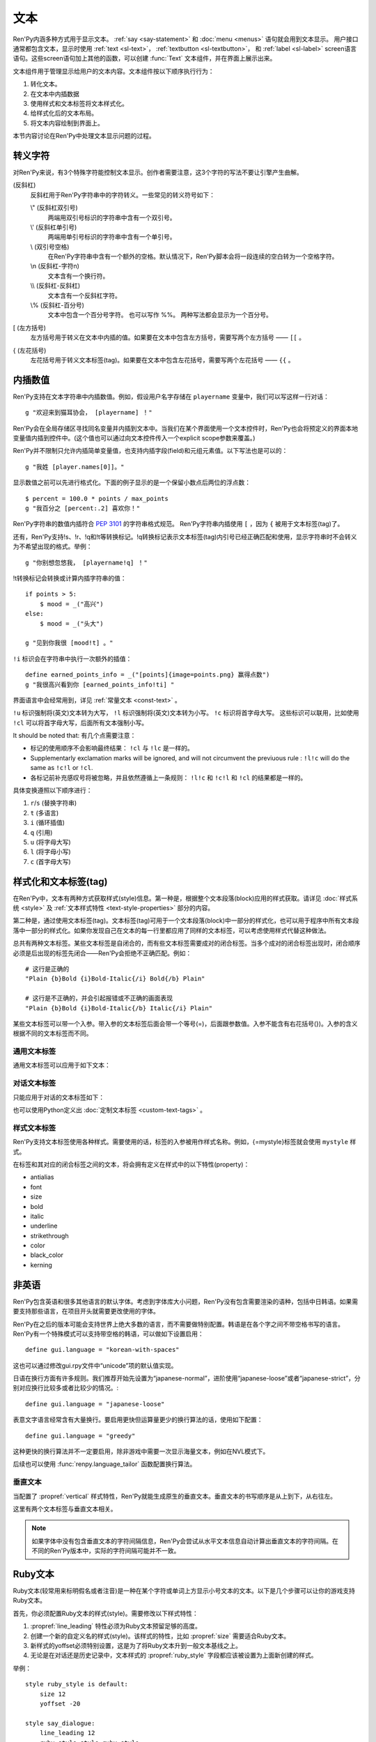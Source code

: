 .. _text:

====
文本
====

Ren'Py内涵多种方式用于显示文本。 :ref:`say <say-statement>`
和 :doc:`menu <menus>` 语句就会用到文本显示。 用户接口通常都包含文本，显示时使用 :ref:`text <sl-text>`， :ref:`textbutton <sl-textbutton>`，
和 :ref:`label <sl-label>` screen语言语句。这些screen语句加上其他的函数，可以创建 :func:`Text` 文本组件，并在界面上展示出来。

文本组件用于管理显示给用户的文本内容。文本组件按以下顺序执行行为：


1. 转化文本。
2. 在文本中内插数据
3. 使用样式和文本标签将文本样式化。
4. 给样式化后的文本布局。
5. 将文本内容绘制到界面上。

本节内容讨论在Ren'Py中处理文本显示问题的过程。

.. _escape-characters:

转义字符
=================

对Ren'Py来说，有3个特殊字符能控制文本显示。创作者需要注意，这3个字符的写法不要让引擎产生曲解。

\ (反斜杠)
    反斜杠用于Ren'Py字符串中的字符转义。一些常见的转义符号如下：

    \\" (反斜杠双引号)
        两端用双引号标识的字符串中含有一个双引号。

    \\' (反斜杠单引号)
        两端用单引号标识的字符串中含有一个单引号。

    \\\  (双引号空格)
        在Ren'Py字符串中含有一个额外的空格。默认情况下，Ren'Py脚本会将一段连续的空白转为一个空格字符。

    \\n (反斜杠-字符n)
        文本含有一个换行符。

    \\\\ (反斜杠-反斜杠)
        文本含有一个反斜杠字符。

    \\% (反斜杠-百分号)
        文本中包含一个百分号字符。
        也可以写作 %%。
        两种写法都会显示为一个百分号。

[ (左方括号)
    左方括号用于转义在文本中内插的值。如果要在文本中包含左方括号，需要写两个左方括号 —— ``[[`` 。

{ (左花括号)
    左花括号用于转义文本标签(tag)。如果要在文本中包含左花括号，需要写两个左花括号 —— ``{{`` 。


.. _text-interpolation:

内插数值
==================

Ren'Py支持在文本字符串中内插数值。例如，假设用户名字存储在 ``playername`` 变量中，我们可以写这样一行对话：

::

    g "欢迎来到猫耳协会， [playername] ！"

Ren'Py会在全局存储区寻找同名变量并内插到文本中。当我们在某个界面使用一个文本控件时，Ren'Py也会将预定义的界面本地变量值内插到控件中。(这个值也可以通过向文本控件传入一个explicit scope参数来覆盖。)

Ren'Py并不限制只允许内插简单变量值，也支持内插字段(field)和元组元素值。以下写法也是可以的：

::

    g "我姓 [player.names[0]]。"

显示数值之前可以先进行格式化。下面的例子显示的是一个保留小数点后两位的浮点数：

::

    $ percent = 100.0 * points / max_points
    g "我百分之 [percent:.2] 喜欢你！"

Ren'Py字符串的数值内插符合 :pep:`3101` 的字符串格式规范。 Ren'Py字符串内插使用  ``[`` ，因为 ``{`` 被用于文本标签(tag)了。

还有，Ren'Py支持!s、!r、!q和!t等转换标记。!q转换标记表示文本标签(tag)内引号已经正确匹配和使用，显示字符串时不会转义为不希望出现的格式。举例：

::

    g "你别想忽悠我， [playername!q] ！"

!t转换标记会转换或计算内插字符串的值：

::

    if points > 5:
        $ mood = _("高兴")
    else:
        $ mood = _("头大")

    g "见到你我很 [mood!t] 。"

``!i`` 标识会在字符串中执行一次额外的插值：

::

    define earned_points_info = _("[points]{image=points.png} 赢得点数")
    g "我很高兴看到你 [earned_points_info!ti] "

界面语言中会经常用到，详见 :ref:`常量文本 <const-text>` 。

``!u`` 标识强制将(英文)文本转为大写， ``!l`` 标识强制将(英文)文本转为小写。
``!c`` 标识将首字母大写。
这些标识可以联用，比如使用 ``!cl`` 可以将首字母大写，后面所有文本强制小写。

It should be noted that:
有几个点需要注意：

- 标记的使用顺序不会影响最终结果： ``!cl`` 与 ``!lc`` 是一样的。
- Supplementarly exclamation marks will be ignored, and will not circumvent
  the previuous rule : ``!l!c`` will do the same as ``!c!l`` or ``!cl``.
- 各标记前补充感叹号将被忽略，并且依然遵循上一条规则：
  ``!l!c`` 和 ``!c!l`` 和 ``!cl`` 的结果都是一样的。

具体变换遵照以下顺序进行：

#. ``r``/``s`` (替换字符串)
#. ``t`` (多语言)
#. ``i`` (循环插值)
#. ``q`` (引用)
#. ``u`` (将字母大写)
#. ``l`` (将字母小写)
#. ``c`` (首字母大写)

.. _styling-and-text-tags:

样式化和文本标签(tag)
=====================

在Ren'Py中，文本有两种方式获取样式(style)信息。第一种是，根据整个文本段落(block)应用的样式获取。请详见 :doc:`样式系统 <style>` 及 :ref:`文本样式特性 <text-style-properties>` 部分的内容。

第二种是，通过使用文本标签(tag)。文本标签(tag)可用于一个文本段落(block)中一部分的样式化，也可以用于程序中所有文本段落中一部分的样式化。如果你发现自己在文本的每一行里都应用了同样的文本标签，可以考虑使用样式代替这种做法。

总共有两种文本标签。某些文本标签是自闭合的，而有些文本标签需要成对的闭合标签。当多个成对的闭合标签出现时，闭合顺序必须是后出现的标签先闭合——Ren'Py会拒绝不正确匹配。例如：

::

    # 这行是正确的
    "Plain {b}Bold {i}Bold-Italic{/i} Bold{/b} Plain"

    # 这行是不正确的，并会引起报错或不正确的画面表现
    "Plain {b}Bold {i}Bold-Italic{/b} Italic{/i} Plain"

某些文本标签可以带一个入参。带入参的文本标签后面会带一个等号(=)，后面跟参数值。入参不能含有右花括号(})。入参的含义根据不同的文本标签而不同。

.. _general-text-tags:

通用文本标签
-----------------

通用文本标签可以应用于如下文本：

.. _a-tag:
.. text-tag:: a

    锚点标签在其自身和自己的闭合标签内，创建了一个超链接。超链接的行为表现由
    :propref:`hyperlink_functions` 样式特性控制。 默认的处理包含以下行为：

    * 当入参以 ``jump:`` 开头，入参的其余部分是要跳转的脚本标签(label)名。

    * 当入参以 ``call:`` 开头，入参的其余部分是要调用的脚本标签(label)名。通常来说，call执行完后会回到当前的Ren'Py语句。

    * 当入参以 ``call_in_new_context:`` 开头，入参的其余部分是某个新的上下文(使用 :func:`renpy.call_in_new_context` 函数)中需要调用的脚本标签名。

    * 当入参以 ``show:`` 开头，入参的其余部分是待显示的界面。

    * 当入参以 ``showmenu:`` 开头，入参的其余部分是待显示的游戏菜单界面。

    * 除了以上情况，入参是一个URL，可以使用系统web浏览器打开。

    如果在入参中没有显式的协议头， :var:`config.hyperlink_protocol`
    中配置的值会自动添加到入参头部。如果 :var:`config.hyperlink_protocol` 已经被配置为“jump”，{a=label}跟{a=jump:label}就是等价的。创作者可以使用 :var:`config.hyperlink_handlers` 配置一个新的协议名称。

    ::

        label test:

            e "你可以访问 {a=https://renpy.org}Ren'Py's 主页{/a}。"

            e "或者 {a=jump:more_text}这里来得到更多信息{/a}."

            return

        label more_text:

            e "在阿肯萨斯的温泉，有一座可以作为拍照景点的阿尔·卡彭雕像。"

            e "这就是更多信息，但不是你想要的那种对不？"

            return


.. text-tag:: alpha

    alpha文本标签(tag)指定一个透明度，渲染范围为自身及其闭合标签内的文本。透明度是一个介于0.0和1.0之间的数值，分别对应完全透明和完全不透明。若这个数值前缀带有+或者-，则表示是在原有透明度基础上做相应增减。若这个数值前缀带有 \*, 该数值与原值相乘的积作为透明度。 ::

        "{alpha=0.1}这字完全不能看！{/alpha}"
        "{alpha=-0.1}现在字的透明度少了10%{/alpha}"
        "{alpha=*0.5}字的透明度是默认的50%。{/alpha}"

.. text-tag:: alt

    alt文本标签(tag)将阻止文本内容被渲染，不过TTS系统依然有效：

    ::

       g "Good to see you! {image=heart.png}{alt}heart{/alt}"

    还可以查看 :var:`alt` 角色相关内容.

.. text-tag:: art

    art文本标签(tag)会把闭合标签内的文本作为ruby文本的顶部文字显示。
    详见 :ref:`Ruby文本 <ruby-text>` 。

.. text-tag:: b

    粗体标签，将自身及其毕业标签内的文本渲染为粗体。 ::

        "一个 {b}粗体测试{/b}。"

.. text-tag:: color

    颜色文本标签将自身及其闭合标签内的文本渲染为特定的颜色值。颜色值使用#rgb、#rgba、#rrggbb或#rrggbbaa格式。 ::

        "{color=#f00}红色{/color}, {color=#00ff00}绿色{/color}, {color=#0000ffff}蓝色{/color}"

.. text-tag:: cps

    “每秒钟字符数”标签设置了文本显示速度，作用范围为标签自身及其闭合标签范围内文本。若入参开头带有一个星号和数字n，表示使用文本n倍速显示。如果没有星号，则数字n表示每秒显示n个字符。 ::

        "{cps=20}固定速度{/cps} {cps=*2}两倍速{/cps}

.. text-tag:: font

    字体标签将标签自身及其闭合区间之间的文本渲染为指定的字体。入参即使用的字体文件名。 ::

        "尝试使用字体 {font=mikachan.ttf}mikachan font{/font}。"

.. text-tag:: i

    斜体标签将自身及其闭合标签之间的文本渲染为斜体。 ::

        "游览 {i}比萨斜塔{/i}。"

.. text-tag:: image

    图片标签是一个自闭合标签，作用是在文本中内插一个图片。内插的图片高度应该和单行文本的高度一致。入参可以是图片文件名，或者使用image语句定义的图像名。 ::

        g "见到你真好！ {image=heart.png}{alt}heart{/alt}"

.. text-tag:: k

    字偶距标签调整文本字偶距，作用范围为其自身及其闭合标签之间的文本。其使用一个浮点数值作为入参，该值给定了字符之间增加的距离，单位是像素(该值也可以是负值，表示字符之间缩小的距离)。 ::

        "{k=-.5}Negative{/k} Normal {k=.5}Positive{/k}"

.. text-tag:: noalt

    noalt标签将防止文本被TTS系统使用。经常与 alt 标签一起使用，提供可见选项。

    ::

        g "见到你真好！ {noalt}<3{/noalt}{alt}heart{/alt}"

.. text-tag:: outlinecolor

    outlinecolor将文本的所有描边（包括阴影）颜色改为指定颜色，颜色格式为 #rgb、#rgba、#rrggbb或#rrggbbaa。 ::

        "让我们加一个{outlinecolor=#00ff00}绿色{/outlinecolor} 描边。"

.. text-tag:: plain

    plain标签保证文本没有任何加粗、斜体、下划线或删除线样式。 ::

        "{b}加粗。{plain}没有效果。{/plain} 加粗。{/b}"

.. text-tag:: rb

    可选的下标字符标识了标签自身及其闭合标签范围内文本。详情参考 :ref:`Ruby Text <ruby-text>` 。

.. text-tag:: rt

    可选的上标字符标识了标签自身及其闭合标签范围内文本。详情参考 :ref:`Ruby Text <ruby-text>` 。

.. text-tag:: s

    删除线标签在其自身及其闭合标签之间的文本上画一条删除线。 ::

        g "很高兴 {s}见到你{/s}。"

.. text-tag:: size

    字号标签改变了其自己及其闭合标签内的文本字号。入参应该是一个整数，可前缀+或者-。如果入参只是一个整数，那么字体高度就是那个整数的值，单位为像素。如果带有+或者-的话，字号在原值基础上进行增缩。 

    ::

        "{size=+10}变大{/size} {size=-10}变小{/size} {size=24}24 px{/size}."

    还可以在字号后面加一个星号 \* 和一个浮点数，表示字号乘以一个系数并向下取整。

    ::
   
        "{size=*2}两倍大{/size} {size=*0.5}一半大{/size}"

.. text-tag:: space

    空白标签是一个自闭合标签，在一行文本内内插一段水平的空白。入参是一个整数，表示内插的空白宽度，单位为像素。 ::

        "空白之前。{space=30}空白之后。"

.. text-tag:: u

    下划线标签在其自身及其闭合标签之间的文本添加下划线。 ::

        g "很高兴 {u}见到{/u} 你。"

.. text-tag:: vspace

    垂直空白标签是一个自闭合标签，在文本的两行之间内插一段竖直的空白。入参是一个整数，表示内插的空白高度，单位为像素。 ::

        "第一行{vspace=30}第二行"

.. text-tag:: #

    以#符号开头的文本标签会被忽略，可以用于脚本调试。 ::

        "New{#playlist}"

.. _dialogue-text-tags:

对话文本标签
------------------

只能应用于对话的文本标签如下：

.. text-tag:: done

    在done标签后面的文本不会显示。那么你为什么会要这段文本？
    当 :propref:`adjust_spacing` 设置为True时，可以避免文本字间距异常。

    done标签出现后，该行对话不会添加到历史缓存中。如果nw标签出现，必须用在done标签之前。

    ::

        g "Looks like they're{nw}{done} playing with their trebuchet again."
        g "看起来他们{nw}{done} 又在玩投石机。"
        show trebuchet
        g "看起来他们{fast} 又在玩投石机。"

.. text-tag:: fast

    如果一行文本中出现了fast标签，在该标签前面的文本内容会立即显示，即使文本显示速度被设置为低速模式。fast标签是一个自闭合的标签。 ::

        g "看上去他们{nw}"
        show trebuchet
        g "看上去他们{fast} 又在玩投石机。"

.. text-tag:: nw

    “不等待”标签是一个自闭合标签，该标签前的那行文本内容在显示一次后会立刻消失。 ::

        g "看上去他们{nw}"
        show trebuchet
        g "看上去他们{fast} 又在玩投石机。"

    “不等待”标签依然会等待语音播放完再执行文本消失行为。

.. text-tag:: p

    段落暂停标签是一个自闭合标签，在当前文本段落中内插一个终止标记，等待用户点击后继续显示后面的内容。如果标签中带有一个入参，入参是一个数值，代表等待用户点击的时间(单位为秒)。等待期间用户没有点击行为的话，等待时间结束后也会自动进入后续内容。 ::

        "Line 1{p}Line 2{p=1.0}Line 3"

.. text-tag:: w

    等待标签是一个自闭合的标签，等待用户点击后继续显示后面的内容。如果标签中带有一个入参，入参是一个数值，代表等待用户点击的时间(单位为秒)。等待期间用户没有点击行为的话，等待时间结束后也会自动进入后续内容。 ::

        "Line 1{w} Line 1{w=1.0} Line 1"

也可以使用Python定义出 :doc:`定制文本标签 <custom-text-tags>` 。

.. _style-text-tags:

样式文本标签
---------------

Ren'Py支持文本标签使用各种样式。需要使用的话，标签的入参被用作样式名称。例如，{=mystyle}标签就会使用 ``mystyle`` 样式。

在标签和其对应的闭合标签之间的文本，将会拥有定义在样式中的以下特性(property)：

* antialias
* font
* size
* bold
* italic
* underline
* strikethrough
* color
* black_color
* kerning

.. _non-english-languages:

非英语
=====================

Ren'Py包含英语和很多其他语言的默认字体。考虑到字体库大小问题，Ren'Py没有包含需要渲染的语种，包括中日韩语。如果需要支持那些语言，在项目开头就需要更改使用的字体。

Ren'Py在之后的版本可能会支持世界上绝大多数的语言，而不需要做特别配置。韩语是在各个字之间不带空格书写的语言。Ren'Py有一个特殊模式可以支持带空格的韩语，可以做如下设置启用：

::

    define gui.language = "korean-with-spaces"

这也可以通过修改gui.rpy文件中“unicode”项的默认值实现。

日语在换行方面有许多规则。我们推荐开始先设置为“japanese-normal”，进阶使用“japanese-loose”或者“japanese-strict”，分别对应换行比较多或者比较少的情况。::

    define gui.language = "japanese-loose"

表意文字语言经常含有大量换行。要启用更快但运算量更少的换行算法的话，使用如下配置：

::

    define gui.language = "greedy"

这种更快的换行算法并不一定要启用，除非游戏中需要一次显示海量文本，例如在NVL模式下。

后续也可以使用
:func:`renpy.language_tailor` 函数配置换行算法。

.. _vertical-text:

垂直文本
-------------

当配置了 :propref:`vertical` 样式特性，Ren'Py就能生成原生的垂直文本。垂直文本的书写顺序是从上到下，从右往左。

这里有两个文本标签与垂直文本相关。

.. text-tag:: horiz

    在垂直文本中包含原生水平文本。

.. text-tag:: vert

    在水平文本中包含原生的垂直文本。(该标签不会旋转原生垂直文本内容。)

.. note::

    如果字体中没有包含垂直文本的字符间隔信息，Ren'Py会尝试从水平文本信息自动计算出垂直文本的字符间隔。在不同的Ren'Py版本中，实际的字符间隔可能并不一致。


.. _ruby-text:

Ruby文本
=========

Ruby文本(较常用来标明假名或者注音)是一种在某个字符或单词上方显示小号文本的文本。以下是几个步骤可以让你的游戏支持Ruby文本。

首先，你必须配置Ruby文本的样式(style)。需要修改以下样式特性：

1. :propref:`line_leading` 特性必须为Ruby文本预留足够的高度。
2. 创建一个新的自定义名的样式(style)。该样式的特性，比如 :propref:`size` 需要适合Ruby文本。
3. 新样式的yoffset必须特别设置，这是为了将Ruby文本升到一般文本基线之上。
4. 无论是在对话还是历史记录中，文本样式的 :propref:`ruby_style` 字段都应该被设置为上面新创建的样式。

举例：

::

    style ruby_style is default:
        size 12
        yoffset -20

    style say_dialogue:
        line_leading 12
        ruby_style style.ruby_style

    style history_text:
        line_leading 12
        ruby_style style.ruby_style

完成Ren'Py的相关配置后，我们就可以使用rt和rb文本标签，在脚本中包含Ruby文本了。rt标签用于标识一些字符将被显示为Ruby文本。如果在Ruby文本前面出现了rb标签，Ruby文本会与rb标签内的所有文本中央对齐。如果没有rb标签，Ruby文本会与对应的字符左对齐。

举例：

::

    e "Ruby 可以用来标识假名(東{rt}とう{/rt} 京{rt}きょう{/rt})。"

    e "也可以用来翻译 ({rb}東京{/rb}{rt}Tokyo{/rt})."

确保Ruby文本不会与其他文本内容重叠是创作者的职责。为了防止这种问题的出现，最好在文本上方多预留一些空间。

.. _fonts:

字体
=====

Ren'Py支持TrueType/OpenType字体和字体集，以及基于图形的字体。

TrueType或OpenType字体会给定字体文件名。那个字体文件必须被放在game文件夹里，或者某个归档文件中。

Ren'Py也支持TrueType/OpenType字体集。一个字体集中定义了多种字体。当我们接入一个字体集时，使用从0开始的字体下标，后面跟@符号和文件名。例如，“0@font.ttc”是字体集font的第一种字体，“1@font.ttc”是字体集font的第二种字体，以此类推。

.. _font-replacement:

字体替换
----------------

:var:`config.font_replacement_map` 配置项用于字体map图。字体文件、加粗和斜体会使用map图捆绑为一个组合。这个组合就用指定的斜体效果代替系统自动生成的斜体。

这种替换可以实现将“Deja Vu Sans”版本的斜体换成官方的“oblique”版本。(当然你需要先在网上下载“oblique”字体。)

::

    init python:
        config.font_replacement_map["DejaVuSans.ttf", False, True] = ("DejaVuSans-Oblique.ttf", False, False)

完成替换后可以提升斜体文本的感官效果。

.. _image-based-fonts:

基于图形的字体
-----------------

通过调用以下字体注册函数之一，可以注册基于图形的字体。注册时，需要指定字体的名称、字号、粗体、斜体和下划线。当所有特性都匹配时，注册后的字体才可以使用。

.. function:: renpy.register_bmfont(name=None, size=None, bold=False, italics=False, underline=False, filename=None)

    该函数注册了一个给定明细的BMFont(位图字体)。请注意，字号、粗体、斜体和下划线入参只是询问性质的(用于特性匹配)，并不会改变字体的实际效果。

    请查看 `BMFont首页 <http://www.angelcode.com/products/bmfont/>`_ 可以找到创建BMFonts的工具。Ren'Py需要filename参数是BMFont文本格式的，其描述了一个32比特字体的信息。alpha通道应该包含字体信息，而红绿蓝颜色通道应该被设置为1。图形文件、字偶距和其他控制信息都可以从BMFont文件中读取。

    我们推荐你创建的BMFont中包含拉丁字母和主要的标点符号，并确保在Ren'Py的接口上可以正确渲染。

    `name`
        一个字符串，注册的字体名称。

    `size`
        一个整数，注册字体的字号。

    `bold`
        一个布尔值，标识注册字体是否为粗体。

    `italics`
        一个布尔值，标识注册字体是否为斜体。

    `underline`
        可以忽略的参数。

    `filename`
        包含BMFont控制信息的文件。

.. function:: renpy.register_mudgefont(name=None, size=None, bold=False, italics=False, underline=False, filename=None, xml=None, spacewidth=10, default_kern=0, kerns={})

    该函数注册了一个给定明细的MudgeFont。请注意，字号、粗体、斜体和下划线入参只是询问性质的(用于特性匹配)，并不会改变字体的实际效果。

    请查看 `MudgeFont首页 <http://www.larryhastings.com/programming/mudgefont/>`_ 可以找到创建BMFonts的工具。Ren'Py假设MudgeFont的xml文件中的字符带都unicode字符数值，并会忽略所有负值。

    `name`
        一个字符串，注册的字体名称。

    `size`
        一个整数，注册字体的字号。

    `bold`
        一个布尔值，标识注册字体是否为粗体。

    `italics`
        一个布尔值，标识注册字体是否为斜体。

    `underline`
        可以忽略的参数。

    `filename`
        一个字符串，表示包含MudgeFont图形的文件。该图形通常是一个TGA文件，也可能是一个PNG或者其他Ren'Py支持的图片格式。

    `xml`
        包含MudgeFont工具生成信息的xml文件。

    `spacewidth`
        表示空格字符的宽度的整数，单位是像素。

    `default_kern`
        字符间距的默认值，单位是像素。

    `kerns`
        两字型字符串中字符间距的值。

.. function:: renpy.register_sfont(name=None, size=None, bold=False, italics=False, underline=False, filename=None, spacewidth=10, default_kern=0, kerns={}, charset=u'!"#$%&'()*+, -./0123456789:;<=>?@ABCDEFGHIJKLMNOPQRSTUVWXYZ[\]^_`abcdefghijklmnopqrstuvwxyz{|}~')

    该函数注册了一个给定明细的SFont。请注意，字号、粗体、斜体和下划线入参只是询问性质的(用于特性匹配)，并不会改变字体的实际效果。

    `关于SFont的更多详情 <http://www.linux-games.com/sfont/>`_ 。

    `name`
        一个字符串，注册的字体名称。

    `size`
        一个整数，注册字体的字号。

    `bold`
        一个布尔值，标识注册字体是否为粗体。

    `italics`
        一个布尔值，标识注册字体是否为斜体。

    `underline`
        可以忽略的参数。

    `filename`
        一个字符串，包含SFont图形的文件名。

    `spacewidth`
        表示空格字符的宽度的整数，单位是像素。

    `default_kern`
        字符间距的默认值，单位是像素。

    `kerns`
        两字型字符串中字符间距的值。

    `charset`
        字体的字符集。这是一个字符串，可以按照字符串中包含的字符顺序在图像文件中找到对应的字符。more的SFont字符集如下：

        ::

            ! " # $ % & ' ( ) * + , - . / 0 1 2 3 4 5 6 7 8 9 : ; < = > ?
            @ A B C D E F G H I J K L M N O P Q R S T U V W X Y Z [ \ ] ^ _
            ` a b c d e f g h i j k l m n o p q r s t u v w x y z { | } ~

由于BMFont是Ren'Py支持的所有三种图形文字中完成度最高的，所以我们推荐新建项目使用BMFont。一个BMFont的使用样例如下：

::

    init python:
        renpy.register_bmfont("bmfont", 22, filename="bmfont.fnt")

    define ebf = Character('Eileen', what_font="bmfont", what_size=22)

    label demo_bmfont:

        ebf "Finally, Ren'Py supports BMFonts."

.. _font-groups:

字体组
-----------

创建一个多语言游戏时，有时无法找到单一的字体能够包含所有文字并保持创作者想要表现的氛围。
因此，Ren'Py支持将“字体组”的形式，将两种或更多字体合并为一种字体。

创建字体组时，需要创建一个 :class:FontGroup 对象并调用逐次调用 ``.add`` 方法。FontGroup对象可以直接当作字体使用。
add方法会查看指定范围内的unicode字符，并采用最先能匹配到的unicode字符范围对应的字体。


举例：

::

    style default:
         font FontGroup().add("english.ttf", 0x0020, 0x007f).add("japanese.ttf", 0x0000, 0xffff)

.. class:: FontGroup()

    可以将一组字体当作一种字体使用。

    .. method:: add(font, start, end, target=None, target_increment=False)

        将某个范围内的字符与字体 *font* 关联。

        `start`
            字符范围起点。可以是一个单字符的字符串，也可以是一个unicode字符对应的整数值。如果该入参为None，使用font入参的字体作为默认值。

        `end`
            字符范围终点。可以是一个单字符的字符串，也可以是一个unicode字符对应的整数值。如果 *start* 入参为None，该参数值将忽略。 

        `target`
            若给定该入参，将根target_increment的值，将指定范围的字符与指定的字体做关联。
            可以是一个单字符的字符串，也可以是一个unicode字符对应的整数值。
            如果指定的字符已经在添加了关联，则忽略此参数。

        `target_increment`
            若该值为True，[start, end]范围内的字符将映射到[target, target+end-start]范围。
            若该值为False，指定范围内的字符直接与目标字符做关联。

        当多个 ``.add()`` 调用中包含同一个字符时，使用第一个包含该字符的add方法中的字体。

        这个方法会返回FontGroup对象，所以能多个 ``.add()`` 串联使用。

    .. method:: remap(cha, target)

        将一个或一组字符重映射为某一个目标字符。

        `cha`
            需要映射的源字符或源字符集。该值可以是一个单字符的字符串，或unicode字符对应的整数值，或前两者的迭代器对象(iterable)。

        `target`
            需要映射的目标字符。该值可以是一个单字符的字符串，或unicode字符对应的整数值。

        已经(使用add或remap方法)重映射过的字符将被忽略。如果FontGroup对象没有默认字体，必须指定每一个字符映射或关联关系。

        与add方法一样，返回FontGroup对象。

.. _text-displayables:

文本组件
=================

文本也可以用作一个 :doc:`可视组件 <displayables>`，这意味着你可以在文本上应用各种变换(transform)，可以当作一个图片显示并在界面上移动它的位置。

.. function:: renpy.ParameterizedText(style='default', `properties)

    该函数创建一个可视组件对象，可以带一个字符串做为入参，根据入参字符串生成的对象能当作图像显示。常用作预定义的 ``文本`` 图片的一部分。

    举例，我们可以这样写：

    ::

        show text "Hello, World" at truecenter
        with dissolve
        pause 1
        hide text
        with dissolve

    你可以使用ParameterizedText函数，采用不同的样式特性，直接定义出一些类似的图片。举例，我们可以这样写：

    ::

        image top_text = ParameterizedText(xalign=0.5, yalign=0.0)

        label start:
            show top_text "这段文字显示在界面正中"

.. function:: Text(text, slow=None, scope=None, substitute=None, slow_done=None, **properties)

    创建一个可视组件，在界面上显示文本。

    `text`
        在界面上显示的文本内容。该参数可以是一个字符串，或者一个字符串和可视组件的列表。

    `slow`
        决定文本是否缓慢显示，即在界面上逐个显示出每个字符。若为None，缓慢文本模式取决于slow_cps样式特性。否则，是否启用缓慢文本模式由此处参数slow决定。

    `scope`
        若不为None，该值应该是一个字典型数值，提供了额外的作用域(scope)供文本内插(interpolation)的使用。

    `substitute`
        若该值为True，则应用文本内插(interpolation)。若该值为False，不应用文本内插。若该值为None，由config.new_substitutions控制文本内插表现。

    `slow_done`
        若非None，并且启用了慢速文本模式(参见 `slow` 参数)，该参数应该是一个无参数的函数或可调用对象。
        当文本完成显示后调用参数对应的函数或可调用对象。

    **properties
        与其他可视组件类似，文本组件可以使用样式特性，包括 :propref:`mipmap` 。

.. _text-utility-functions:

文本功能函数
======================

.. function:: renpy.filter_text_tags(s, allow=None, deny=None)

    返回入参s的一个拷贝，其是文本标签过滤后的结果。allow和deny关键词参数至少需要给出1个。

    `allow`
        允许通过的标签的集。如果某个标签不在该列表中，将会被移除。

    `deny`
        禁止通过的标签的集。如果某个标签不在该列表中，将会保留在字符串中。

.. function:: renpy.transform_text(s, function)

    转换字符串s，但保留s的文本标签和内插文本不变。

    `function`
        一个转换函数，将文本进行转换并返回转换后的文本。

    ::

        init python:
            def upper(s):
                return s.upper()

        $ upper_string = renpy.transform_text("{b}Not Upper{/b}", upper)

.. _slow-text-concerns:

慢速文本的顾虑
==================

Ren'Py允许创作者或者用于指示某些文本以慢速显示。这种情况下，Ren'Py会将文本渲染至某个纹理(texture)，然后将纹理的矩形区域绘制到界面上。

不幸的是，这意味着字符间的重叠区域渲染后会出现瑕疵。为了尽可能减少这种渲染瑕疵，需要尽可能保证 :propref:`line_leading` 和
:propref:`line_spacing` 值足够大，各行之间没有覆盖的区域。如果首行缩进文本，特别是line_spacing为负值的情况，我们需要考虑增大
:propref:`line_overlap_split` 的值。

水平方向的瑕疵也可能由于字偶距原因而挤在一起，不过这不是什么严重的问题，毕竟相邻字符之间显示的时间差不过1帧而已。

对于静态文本来说存在瑕疵不是什么问题，比如菜单等用户界面部分。

.. _text-overflow-logging:

文本溢出日志
===================

Ren'Py可以记录文本溢出所在区域的日志。要启用文本溢出日志功能的话，需要经过以下步骤：

1. 将 :var:`config.debug_text_overflow` 配置项设为True。
2. 设置 :propref:`xmaximum` 和 :propref:`ymaximum` 样式特性，该样式特性配置在文本组件上，或者包含文本组件的容器上。
3. 运行游戏。

一旦文本显示溢出了可用区域，Ren'Py就会把错误记录在 text_overflow.txt 文件中。

